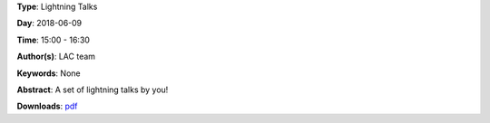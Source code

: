 .. title: Lightning Talks
.. slug: 103
.. date: 
.. tags: None
.. category: Lightning Talks
.. link: 
.. description: 
.. type: text

**Type**: Lightning Talks

**Day**: 2018-06-09

**Time**: 15:00 - 16:30

**Author(s)**: LAC team

**Keywords**: None

**Abstract**: 
A set of lightning talks by you!

**Downloads**: `pdf </files/pdf/103.pdf>`_ 
